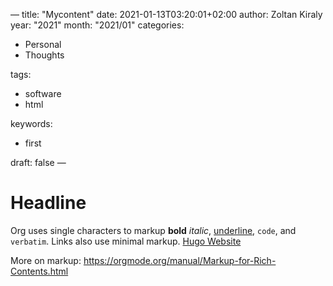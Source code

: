 ---
title: "Mycontent"
date: 2021-01-13T03:20:01+02:00
author: Zoltan Kiraly
year: "2021"
month: "2021/01"
categories:
- Personal
- Thoughts
tags:
- software
- html
keywords:
- first
draft: false
---

* Headline

Org uses single characters to markup *bold* /italic/, _underline_, ~code~, and =verbatim=.
Links also use minimal markup. [[https://gohugo.io/][Hugo Website]]

More on markup: https://orgmode.org/manual/Markup-for-Rich-Contents.html